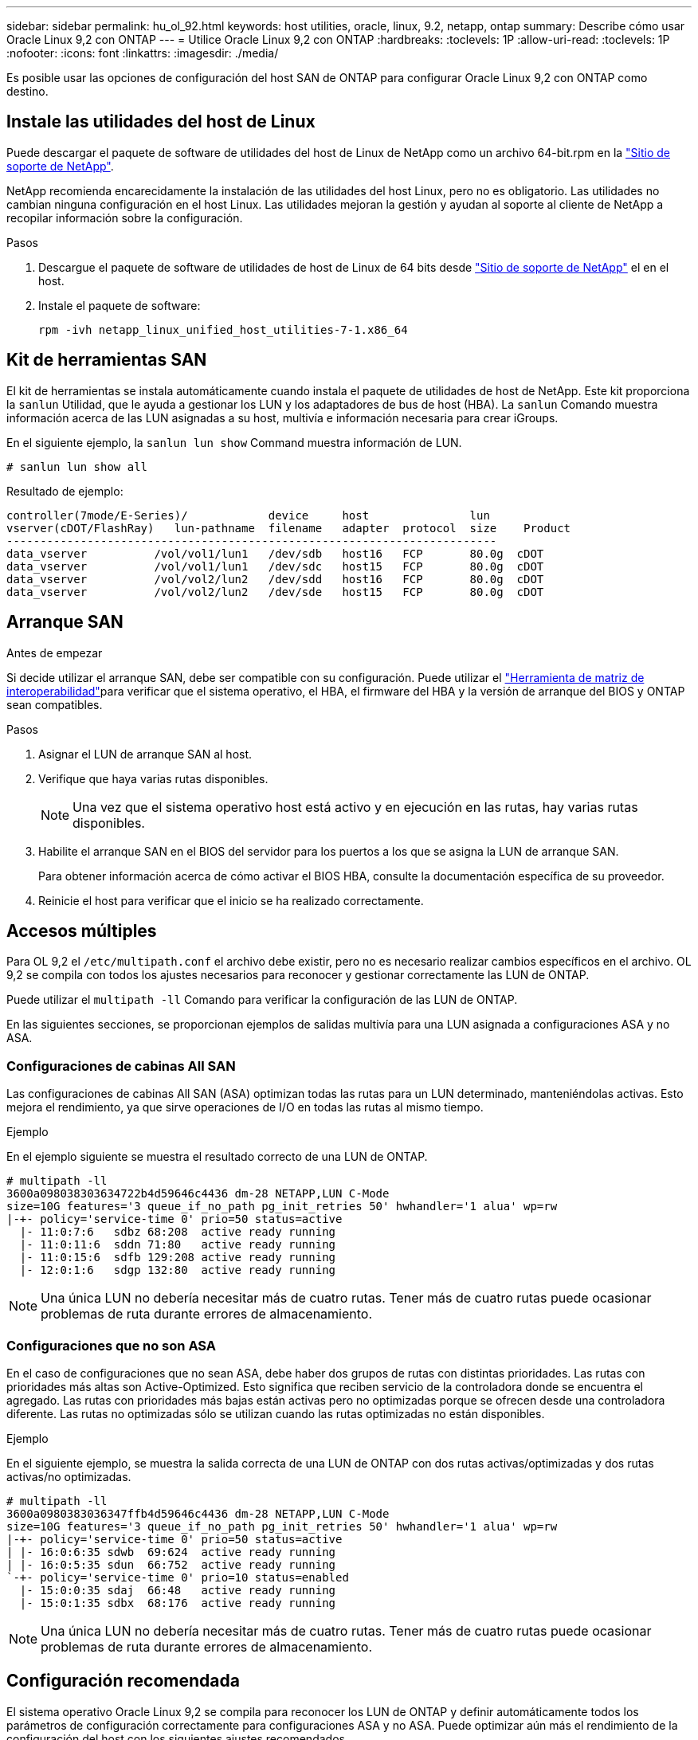 ---
sidebar: sidebar 
permalink: hu_ol_92.html 
keywords: host utilities, oracle, linux, 9.2, netapp, ontap 
summary: Describe cómo usar Oracle Linux 9,2 con ONTAP 
---
= Utilice Oracle Linux 9,2 con ONTAP
:hardbreaks:
:toclevels: 1P
:allow-uri-read: 
:toclevels: 1P
:nofooter: 
:icons: font
:linkattrs: 
:imagesdir: ./media/


[role="lead"]
Es posible usar las opciones de configuración del host SAN de ONTAP para configurar Oracle Linux 9,2 con ONTAP como destino.



== Instale las utilidades del host de Linux

Puede descargar el paquete de software de utilidades del host de Linux de NetApp como un archivo 64-bit.rpm en la link:https://mysupport.netapp.com/site/products/all/details/hostutilities/downloads-tab/download/61343/7.1/downloads["Sitio de soporte de NetApp"^].

NetApp recomienda encarecidamente la instalación de las utilidades del host Linux, pero no es obligatorio. Las utilidades no cambian ninguna configuración en el host Linux. Las utilidades mejoran la gestión y ayudan al soporte al cliente de NetApp a recopilar información sobre la configuración.

.Pasos
. Descargue el paquete de software de utilidades de host de Linux de 64 bits desde https://mysupport.netapp.com/site/products/all/details/hostutilities/downloads-tab/download/61343/7.1/downloads["Sitio de soporte de NetApp"^] el en el host.
. Instale el paquete de software:
+
`rpm -ivh netapp_linux_unified_host_utilities-7-1.x86_64`





== Kit de herramientas SAN

El kit de herramientas se instala automáticamente cuando instala el paquete de utilidades de host de NetApp. Este kit proporciona la `sanlun` Utilidad, que le ayuda a gestionar los LUN y los adaptadores de bus de host (HBA). La `sanlun` Comando muestra información acerca de las LUN asignadas a su host, multivía e información necesaria para crear iGroups.

En el siguiente ejemplo, la `sanlun lun show` Command muestra información de LUN.

[listing]
----
# sanlun lun show all
----
.Resultado de ejemplo:
[listing]
----
controller(7mode/E-Series)/            device     host               lun
vserver(cDOT/FlashRay)   lun-pathname  filename   adapter  protocol  size    Product
-------------------------------------------------------------------------
data_vserver          /vol/vol1/lun1   /dev/sdb   host16   FCP       80.0g  cDOT
data_vserver          /vol/vol1/lun1   /dev/sdc   host15   FCP       80.0g  cDOT
data_vserver          /vol/vol2/lun2   /dev/sdd   host16   FCP       80.0g  cDOT
data_vserver          /vol/vol2/lun2   /dev/sde   host15   FCP       80.0g  cDOT
----


== Arranque SAN

.Antes de empezar
Si decide utilizar el arranque SAN, debe ser compatible con su configuración. Puede utilizar el link:https://imt.netapp.com/matrix/#welcome["Herramienta de matriz de interoperabilidad"^]para verificar que el sistema operativo, el HBA, el firmware del HBA y la versión de arranque del BIOS y ONTAP sean compatibles.

.Pasos
. Asignar el LUN de arranque SAN al host.
. Verifique que haya varias rutas disponibles.
+

NOTE: Una vez que el sistema operativo host está activo y en ejecución en las rutas, hay varias rutas disponibles.

. Habilite el arranque SAN en el BIOS del servidor para los puertos a los que se asigna la LUN de arranque SAN.
+
Para obtener información acerca de cómo activar el BIOS HBA, consulte la documentación específica de su proveedor.

. Reinicie el host para verificar que el inicio se ha realizado correctamente.




== Accesos múltiples

Para OL 9,2 el `/etc/multipath.conf` el archivo debe existir, pero no es necesario realizar cambios específicos en el archivo. OL 9,2 se compila con todos los ajustes necesarios para reconocer y gestionar correctamente las LUN de ONTAP.

Puede utilizar el `multipath -ll` Comando para verificar la configuración de las LUN de ONTAP.

En las siguientes secciones, se proporcionan ejemplos de salidas multivía para una LUN asignada a configuraciones ASA y no ASA.



=== Configuraciones de cabinas All SAN

Las configuraciones de cabinas All SAN (ASA) optimizan todas las rutas para un LUN determinado, manteniéndolas activas. Esto mejora el rendimiento, ya que sirve operaciones de I/O en todas las rutas al mismo tiempo.

.Ejemplo
En el ejemplo siguiente se muestra el resultado correcto de una LUN de ONTAP.

[listing]
----
# multipath -ll
3600a098038303634722b4d59646c4436 dm-28 NETAPP,LUN C-Mode
size=10G features='3 queue_if_no_path pg_init_retries 50' hwhandler='1 alua' wp=rw
|-+- policy='service-time 0' prio=50 status=active
  |- 11:0:7:6   sdbz 68:208  active ready running
  |- 11:0:11:6  sddn 71:80   active ready running
  |- 11:0:15:6  sdfb 129:208 active ready running
  |- 12:0:1:6   sdgp 132:80  active ready running
----

NOTE: Una única LUN no debería necesitar más de cuatro rutas. Tener más de cuatro rutas puede ocasionar problemas de ruta durante errores de almacenamiento.



=== Configuraciones que no son ASA

En el caso de configuraciones que no sean ASA, debe haber dos grupos de rutas con distintas prioridades. Las rutas con prioridades más altas son Active-Optimized. Esto significa que reciben servicio de la controladora donde se encuentra el agregado. Las rutas con prioridades más bajas están activas pero no optimizadas porque se ofrecen desde una controladora diferente. Las rutas no optimizadas sólo se utilizan cuando las rutas optimizadas no están disponibles.

.Ejemplo
En el siguiente ejemplo, se muestra la salida correcta de una LUN de ONTAP con dos rutas activas/optimizadas y dos rutas activas/no optimizadas.

[listing]
----
# multipath -ll
3600a0980383036347ffb4d59646c4436 dm-28 NETAPP,LUN C-Mode
size=10G features='3 queue_if_no_path pg_init_retries 50' hwhandler='1 alua' wp=rw
|-+- policy='service-time 0' prio=50 status=active
| |- 16:0:6:35 sdwb  69:624  active ready running
| |- 16:0:5:35 sdun  66:752  active ready running
`-+- policy='service-time 0' prio=10 status=enabled
  |- 15:0:0:35 sdaj  66:48   active ready running
  |- 15:0:1:35 sdbx  68:176  active ready running
----

NOTE: Una única LUN no debería necesitar más de cuatro rutas. Tener más de cuatro rutas puede ocasionar problemas de ruta durante errores de almacenamiento.



== Configuración recomendada

El sistema operativo Oracle Linux 9,2 se compila para reconocer los LUN de ONTAP y definir automáticamente todos los parámetros de configuración correctamente para configuraciones ASA y no ASA. Puede optimizar aún más el rendimiento de la configuración del host con los siguientes ajustes recomendados.

 `multipath.conf`El archivo debe existir para que se inicie el daemon multivía. Si este archivo no existe, puede crear un archivo vacío de cero bytes con el `touch /etc/multipath.conf` comando.

La primera vez que crea el `multipath.conf` archivo, es posible que deba habilitar e iniciar los servicios multivía mediante los siguientes comandos:

[listing]
----
# systemctl enable multipathd
# systemctl start multipathd
----
No es necesario agregar dispositivos directamente al `multipath.conf` archivo, a menos que tenga dispositivos que no desea que se gestionen mediante rutas múltiples o que tenga configuraciones existentes que anulen los valores predeterminados. Puede excluir los dispositivos no deseados agregando la siguiente sintaxis al `multipath.conf` archivo, reemplazando <DevId> por la cadena WWID del dispositivo que desea excluir:

[listing]
----
blacklist {
        wwid <DevId>
        devnode "^(ram|raw|loop|fd|md|dm-|sr|scd|st)[0-9]*"
        devnode "^hd[a-z]"
        devnode "^cciss.*"
}
----
En el siguiente ejemplo, determina el WWID de un dispositivo y agrega el dispositivo al `multipath.conf` archivo.

.Pasos
. Determine el WWID:
+
[listing]
----
/lib/udev/scsi_id -gud /dev/sda
----
+
[listing]
----
360030057024d0730239134810c0cb833
----
+
`sda` Es el disco SCSI local que desea agregar a la lista negra.

. Añada el `WWID` a la lista negra stanza en `/etc/multipath.conf`:
+
[listing]
----
blacklist {
     wwid   360030057024d0730239134810c0cb833
     devnode "^(ram|raw|loop|fd|md|dm-|sr|scd|st)[0-9]*"
     devnode "^hd[a-z]"
     devnode "^cciss.*"
}
----


Siempre debe comprobar el `/etc/multipath.conf` archivo, especialmente en la sección de valores predeterminados, para los ajustes heredados que podrían estar anulando los valores predeterminados.

La siguiente tabla muestra `multipathd` los parámetros críticos de las LUN de ONTAP y los valores necesarios. Si un host está conectado a LUN de otros proveedores y cualquiera de estos parámetros se anula, deberán corregirse posteriormente mediante estrofas en `multipath.conf` el archivo aplicables específicamente a las LUN de ONTAP. Si esto no se hace, es posible que las LUN de ONTAP no funcionen según se espera. Solo debe anular estos valores predeterminados en consulta con NetApp y/o un proveedor de SO y solo cuando comprenda completamente el impacto.

[cols="2*"]
|===
| Parámetro | Ajuste 


| detect_prio | sí 


| dev_loss_tmo | infinito 


| conmutación tras recuperación | inmediata 


| fast_io_fail_tmo | 5 


| funciones | 2 pg_init_retries 50 


| flush_on_last_del | sí 


| manipulador_hardware | 0 


| no_path_retry | cola 


| comprobador_de_rutas | tur 


| política_agrupación_ruta | group_by_prio 


| selector_de_rutas | tiempo de servicio 0 


| intervalo_sondeo | 5 


| prioridad | ONTAP 


| producto | LUN.* 


| retain_attached_hw_handler | sí 


| rr_weight | uniforme 


| nombres_descriptivos_usuario | no 


| proveedor | NETAPP 
|===
.Ejemplo
El siguiente ejemplo muestra cómo corregir un valor por defecto sustituido. En este caso, el `multipath.conf` el archivo define los valores para `path_checker` y.. `no_path_retry` Que no son compatibles con las LUN de ONTAP. Si no pueden eliminarse debido a que aún hay otras cabinas SAN conectadas al host, estos parámetros pueden corregirse específicamente para LUN de ONTAP con una stanza de dispositivo.

[listing]
----
defaults {
 path_checker readsector0
 no_path_retry fail
 }
devices {
 device {
 vendor "NETAPP "
 product "LUN.*"
 no_path_retry queue
 path_checker tur
 }
}
----

NOTE: Para configurar el kernel compatible con Red Hat (RHCK) de Oracle Linux 9,2, utilice para link:hu_rhel_92.html#recommended-settings["configuración recomendada"]Red Hat Enterprise Linux (RHEL) 9,2.



== Configure los ajustes de KVM

No es necesario configurar ajustes para una máquina virtual basada en kernel porque la LUN está asignada al hipervisor.



== Problemas conocidos

La versión Oracle Linux 9,2 con ONTAP tiene los siguientes problemas conocidos:

[cols="20,40,40"]
|===
| ID de error de NetApp | Título | Descripción 


| https://mysupport.netapp.com/site/bugs-online/product/HOSTUTILITIES/BURT/1508554["1508554"^] | La utilidad de SAN LUN con HBA de Emulex necesita enlaces simbólicos de paquetes de la biblioteca  a| 
Cuando ejecuta el comando CLI de Linux Host Utilities denominado «sanlun fcp show adapter -v» en un host SAN, el comando falla con un mensaje de error que muestra que las dependencias de la biblioteca necesarias para una detección de adaptador de bus de host (HBA) no se pueden encontrar:

[listing]
----
[root@hostname ~]# sanlun fcp show adapter -v
Unable to locate /usr/lib64/libHBAAPI.so library
Make sure the package installing the library is installed & loaded
----
|===